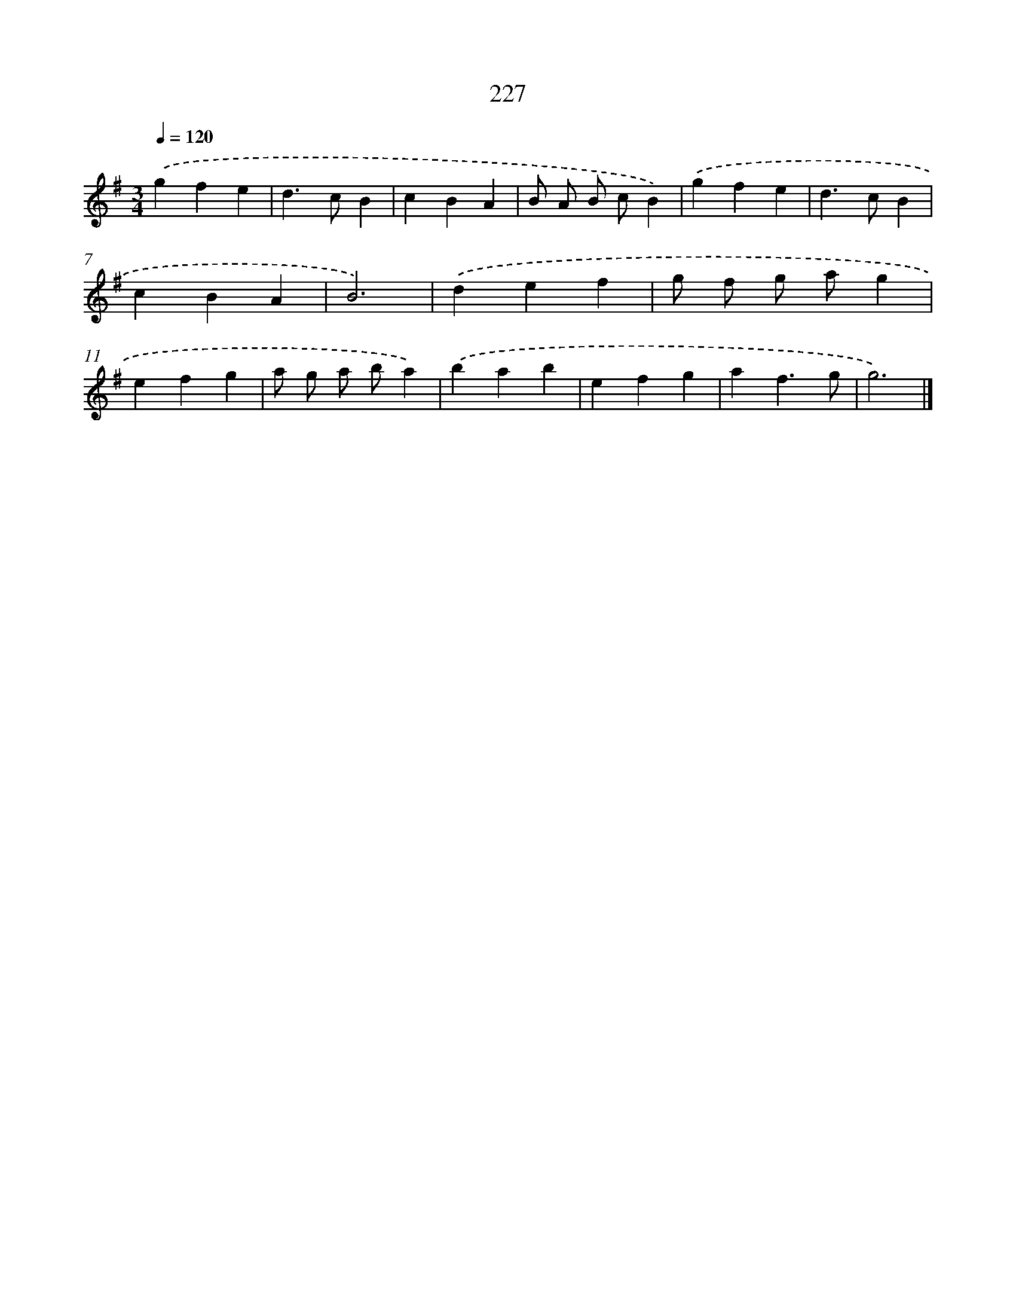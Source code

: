 X: 11718
T: 227
%%abc-version 2.0
%%abcx-abcm2ps-target-version 5.9.1 (29 Sep 2008)
%%abc-creator hum2abc beta
%%abcx-conversion-date 2018/11/01 14:37:18
%%humdrum-veritas 1819100537
%%humdrum-veritas-data 1073844284
%%continueall 1
%%barnumbers 0
L: 1/4
M: 3/4
Q: 1/4=120
K: G clef=treble
.('gfe |
d>cB |
cBA |
B/ A/ B/ c/B) |
.('gfe |
d>cB |
cBA |
B3) |
.('def |
g/ f/ g/ a/g |
efg |
a/ g/ a/ b/a) |
.('bab |
efg |
af3/g/ |
g3) |]
